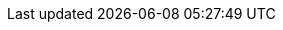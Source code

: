 ++++
<img src="http://vg08.met.vgwort.de/na/4142c49735884e1fbf1ea6b281cf7e9c" width="1" height="1" alt="" />
++++

